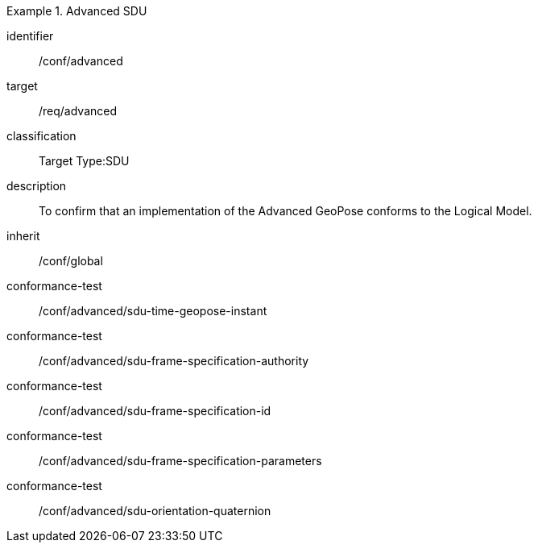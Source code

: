 
[conformance_class]
.Advanced SDU
====
[%metadata]
identifier:: /conf/advanced
target:: /req/advanced
classification:: Target Type:SDU
description:: To confirm that an implementation of the Advanced GeoPose conforms to
the Logical Model.
inherit:: /conf/global

conformance-test:: /conf/advanced/sdu-time-geopose-instant
conformance-test:: /conf/advanced/sdu-frame-specification-authority
conformance-test:: /conf/advanced/sdu-frame-specification-id
conformance-test:: /conf/advanced/sdu-frame-specification-parameters
conformance-test:: /conf/advanced/sdu-orientation-quaternion
====

